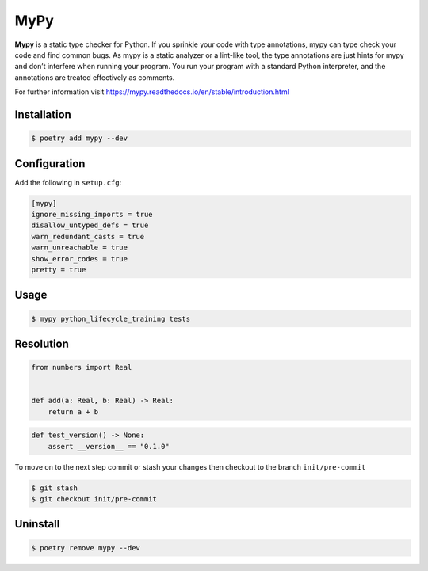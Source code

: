 ====
MyPy
====

**Mypy** is a static type checker for Python. If you sprinkle your code with type
annotations, mypy can type check your code and find common bugs. As mypy is a static
analyzer or a lint-like tool, the type annotations are just hints for mypy and don’t
interfere when running your program. You run your program with a standard Python
interpreter, and the annotations are treated effectively as comments.

For further information visit https://mypy.readthedocs.io/en/stable/introduction.html

Installation
------------

.. code-block:: console

    $ poetry add mypy --dev

Configuration
-------------

Add the following in ``setup.cfg``:

.. code-block:: cfg

    [mypy]
    ignore_missing_imports = true
    disallow_untyped_defs = true
    warn_redundant_casts = true
    warn_unreachable = true
    show_error_codes = true
    pretty = true

Usage
-----

.. code-block:: console

    $ mypy python_lifecycle_training tests

.. image:: docs/_static/mypy/img/usage.png
   :alt: MyPy Output

Resolution
----------

.. code-block:: python

    from numbers import Real


    def add(a: Real, b: Real) -> Real:
        return a + b

.. code-block:: python

    def test_version() -> None:
        assert __version__ == "0.1.0"


To move on to the next step commit or stash your changes then checkout to the branch
``init/pre-commit``

.. code-block:: console

    $ git stash
    $ git checkout init/pre-commit

Uninstall
---------

.. code-block:: console

    $ poetry remove mypy --dev
